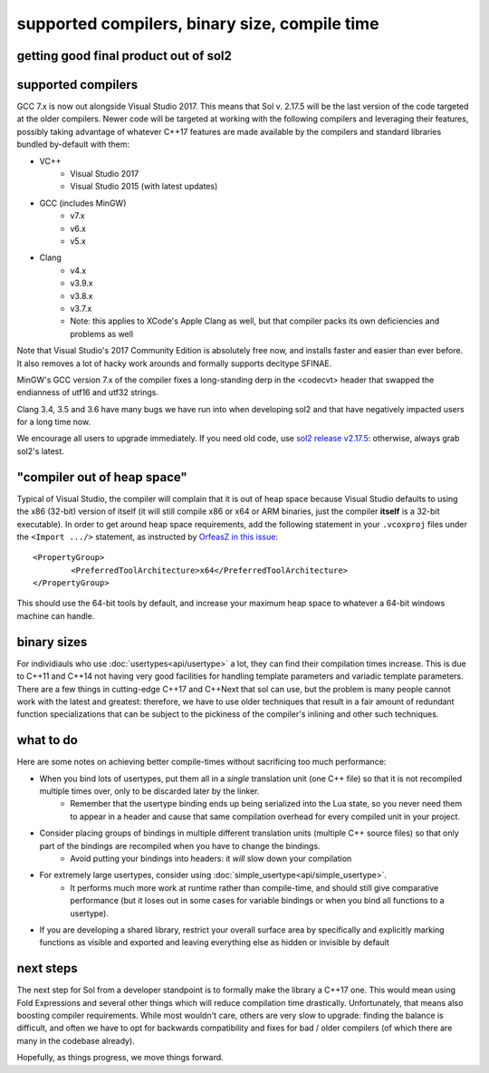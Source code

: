 supported compilers, binary size, compile time
==============================================
getting good final product out of sol2
--------------------------------------

supported compilers
-------------------

GCC 7.x is now out alongside Visual Studio 2017. This means that Sol v. 2.17.5 will be the last version of the code targeted at the older compilers. Newer code will be targeted at working with the following compilers and leveraging their features, possibly taking advantage of whatever C++17 features are made available by the compilers and standard libraries bundled by-default with them:

* VC++
	- Visual Studio 2017
	- Visual Studio 2015 (with latest updates)
* GCC (includes MinGW)
	- v7.x
	- v6.x
	- v5.x 
* Clang
	- v4.x
	- v3.9.x
	- v3.8.x
	- v3.7.x
	- Note: this applies to XCode's Apple Clang as well, but that compiler packs its own deficiencies and problems as well

Note that Visual Studio's 2017 Community Edition is absolutely free now, and installs faster and easier than ever before. It also removes a lot of hacky work arounds and formally supports decltype SFINAE.

MinGW's GCC version 7.x of the compiler fixes a long-standing derp in the <codecvt> header that swapped the endianness of utf16 and utf32 strings.

Clang 3.4, 3.5 and 3.6 have many bugs we have run into when developing sol2 and that have negatively impacted users for a long time now.

We encourage all users to upgrade immediately. If you need old code, use `sol2 release v2.17.5`_: otherwise, always grab sol2's latest.

"compiler out of heap space"
----------------------------

Typical of Visual Studio, the compiler will complain that it is out of heap space because Visual Studio defaults to using the x86 (32-bit) version of itself (it will still compile x86 or x64 or ARM binaries, just the compiler **itself** is a 32-bit executable). In order to get around heap space requirements, add the following statement in your ``.vcoxproj`` files under the ``<Import .../>`` statement, as instructed by `OrfeasZ in this issue`_::

	<PropertyGroup>
		<PreferredToolArchitecture>x64</PreferredToolArchitecture>
	</PropertyGroup>


This should use the 64-bit tools by default, and increase your maximum heap space to whatever a 64-bit windows machine can handle.

binary sizes
------------

For individiauls who use :doc:`usertypes<api/usertype>` a lot, they can find their compilation times increase. This is due to C++11 and C++14 not having very good facilities for handling template parameters and variadic template parameters. There are a few things in cutting-edge C++17 and C++Next that sol can use, but the problem is many people cannot work with the latest and greatest: therefore, we have to use older techniques that result in a fair amount of redundant function specializations that can be subject to the pickiness of the compiler's inlining and other such techniques.

what to do
----------

Here are some notes on achieving better compile-times without sacrificing too much performance:

* When you bind lots of usertypes, put them all in a *single* translation unit (one C++ file) so that it is not recompiled multiple times over, only to be discarded later by the linker.
	- Remember that the usertype binding ends up being serialized into the Lua state, so you never need them to appear in a header and cause that same compilation overhead for every compiled unit in your project.
* Consider placing groups of bindings in multiple different translation units (multiple C++ source files) so that only part of the bindings are recompiled when you have to change the bindings.
	- Avoid putting your bindings into headers: it *will* slow down your compilation
* For extremely large usertypes, consider using :doc:`simple_usertype<api/simple_usertype>`.
	- It performs much more work at runtime rather than compile-time, and should still give comparative performance (but it loses out in some cases for variable bindings or when you bind all functions to a usertype).
* If you are developing a shared library, restrict your overall surface area by specifically and explicitly marking functions as visible and exported and leaving everything else as hidden or invisible by default


next steps
----------

The next step for Sol from a developer standpoint is to formally make the library a C++17 one. This would mean using Fold Expressions and several other things which will reduce compilation time drastically. Unfortunately, that means also boosting compiler requirements. While most wouldn't care, others are very slow to upgrade: finding the balance is difficult, and often we have to opt for backwards compatibility and fixes for bad / older compilers (of which there are many in the codebase already).

Hopefully, as things progress, we move things forward.


.. _sol2 release v2.17.5: https://github.com/ThePhD/sol2/releases/tag/v2.17.5
.. _OrfeasZ in this issue: https://github.com/ThePhD/sol2/issues/329#issuecomment-276824983
